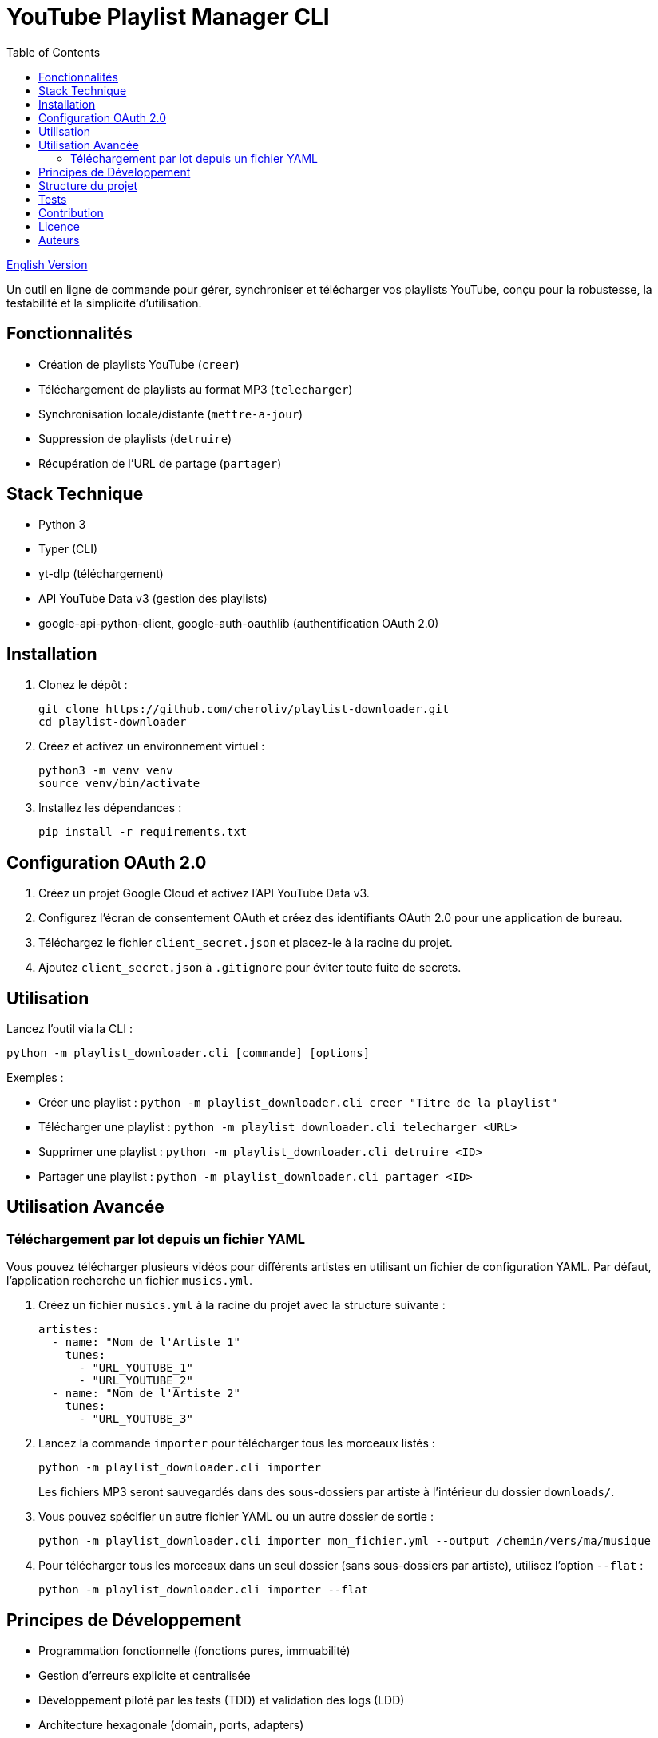 
= YouTube Playlist Manager CLI
:toc:
:icons: font
:source-highlighter: highlight.js

link:README.en.adoc[English Version]

Un outil en ligne de commande pour gérer, synchroniser et télécharger vos playlists YouTube, conçu pour la robustesse, la testabilité et la simplicité d’utilisation.

== Fonctionnalités

* Création de playlists YouTube (`creer`)
* Téléchargement de playlists au format MP3 (`telecharger`)
* Synchronisation locale/distante (`mettre-a-jour`)
* Suppression de playlists (`detruire`)
* Récupération de l’URL de partage (`partager`)

== Stack Technique

* Python 3
* Typer (CLI)
* yt-dlp (téléchargement)
* API YouTube Data v3 (gestion des playlists)
* google-api-python-client, google-auth-oauthlib (authentification OAuth 2.0)

== Installation

. Clonez le dépôt :
+
[source,bash]
----
git clone https://github.com/cheroliv/playlist-downloader.git
cd playlist-downloader
----

. Créez et activez un environnement virtuel :
+
[source,bash]
----
python3 -m venv venv
source venv/bin/activate
----

. Installez les dépendances :
+
[source,bash]
----
pip install -r requirements.txt
----

== Configuration OAuth 2.0

. Créez un projet Google Cloud et activez l’API YouTube Data v3.
. Configurez l’écran de consentement OAuth et créez des identifiants OAuth 2.0 pour une application de bureau.
. Téléchargez le fichier `client_secret.json` et placez-le à la racine du projet.
. Ajoutez `client_secret.json` à `.gitignore` pour éviter toute fuite de secrets.

== Utilisation

Lancez l’outil via la CLI :

[source,bash]
----
python -m playlist_downloader.cli [commande] [options]
----

.Exemples :
* Créer une playlist : `python -m playlist_downloader.cli creer "Titre de la playlist"`
* Télécharger une playlist : `python -m playlist_downloader.cli telecharger <URL>`
* Supprimer une playlist : `python -m playlist_downloader.cli detruire <ID>`
* Partager une playlist : `python -m playlist_downloader.cli partager <ID>`

== Utilisation Avancée

=== Téléchargement par lot depuis un fichier YAML

Vous pouvez télécharger plusieurs vidéos pour différents artistes en utilisant un fichier de configuration YAML. Par défaut, l'application recherche un fichier `musics.yml`.

. Créez un fichier `musics.yml` à la racine du projet avec la structure suivante :
+
[source,yaml]
----
artistes:
  - name: "Nom de l'Artiste 1"
    tunes:
      - "URL_YOUTUBE_1"
      - "URL_YOUTUBE_2"
  - name: "Nom de l'Artiste 2"
    tunes:
      - "URL_YOUTUBE_3"
----

. Lancez la commande `importer` pour télécharger tous les morceaux listés :
+
[source,bash]
----
python -m playlist_downloader.cli importer
----
+
Les fichiers MP3 seront sauvegardés dans des sous-dossiers par artiste à l'intérieur du dossier `downloads/`.

. Vous pouvez spécifier un autre fichier YAML ou un autre dossier de sortie :
+
[source,bash]
----
python -m playlist_downloader.cli importer mon_fichier.yml --output /chemin/vers/ma/musique
----

. Pour télécharger tous les morceaux dans un seul dossier (sans sous-dossiers par artiste), utilisez l'option `--flat` :
+
[source,bash]
----
python -m playlist_downloader.cli importer --flat
----

== Principes de Développement

* Programmation fonctionnelle (fonctions pures, immuabilité)
* Gestion d’erreurs explicite et centralisée
* Développement piloté par les tests (TDD) et validation des logs (LDD)
* Architecture hexagonale (domain, ports, adapters)

== Structure du projet

[source]
----
playlist_downloader/
  cli.py
  auth.py
  youtube_api.py
  logger_config.py
  adapters/
    ytdlp_adapter.py
  domain/
    models.py
    ports.py
    errors.py
  services/
tests/
  test_auth.py
  test_youtube_api.py
  test_ytdlp_adapter.py
----

== Tests

Lancez la suite de tests avec :

[source,bash]
----
pytest
----

== Contribution

* Respectez le TDD/LDD et la gestion d’erreurs centralisée.
* Toute nouvelle fonctionnalité doit être couverte par des tests unitaires et d’intégration.
* Documentez toute décision architecturale majeure dans le projet.

== Licence

Ce projet est open source sous licence MIT.

== Auteurs

Voir les contributeurs sur https://github.com/cheroliv/playlist-downloader

// cli python typer yt-dlp youtube-data-api oauth2 open-source tdd architecture-hexagonale gestion-erreurs automation